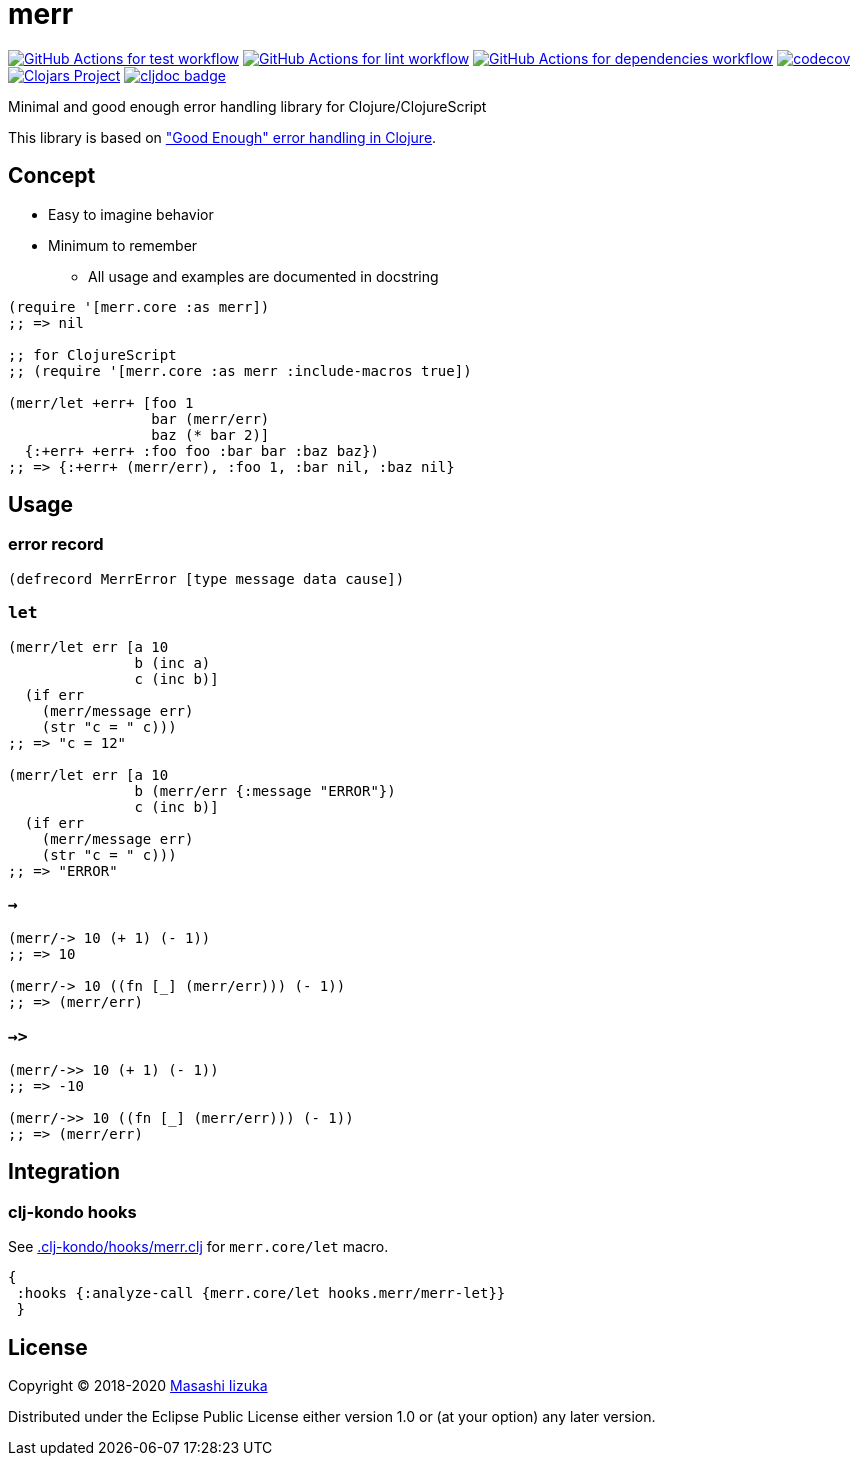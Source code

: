= merr

image:https://github.com/liquidz/merr/workflows/test/badge.svg["GitHub Actions for test workflow", link="https://github.com/liquidz/merr/actions?query=workflow%3Atest"]
image:https://github.com/liquidz/merr/workflows/lint/badge.svg["GitHub Actions for lint workflow", link="https://github.com/liquidz/merr/actions?query=workflow%3Alint"]
image:https://github.com/liquidz/merr/workflows/dependencies/badge.svg["GitHub Actions for dependencies workflow", link="https://github.com/liquidz/merr/actions?query=workflow%3Adependencies"]
image:https://codecov.io/gh/liquidz/merr/branch/master/graph/badge.svg["codecov", link="https://codecov.io/gh/liquidz/merr"]
image:https://img.shields.io/clojars/v/merr.svg["Clojars Project", link="https://clojars.org/merr"]
image:https://cljdoc.xyz/badge/merr/merr["cljdoc badge", link="https://cljdoc.xyz/d/merr/merr/CURRENT"]

Minimal and good enough error handling library for Clojure/ClojureScript

This library is based on https://adambard.com/blog/acceptable-error-handling-in-clojure/["Good Enough" error handling in Clojure].

== Concept

* Easy to imagine behavior
* Minimum to remember
** All usage and examples are documented in docstring

[source,clojure]
----
(require '[merr.core :as merr])
;; => nil

;; for ClojureScript
;; (require '[merr.core :as merr :include-macros true])

(merr/let +err+ [foo 1
                 bar (merr/err)
                 baz (* bar 2)]
  {:+err+ +err+ :foo foo :bar bar :baz baz})
;; => {:+err+ (merr/err), :foo 1, :bar nil, :baz nil}
----

== Usage

=== error record

[source,clojure]
----
(defrecord MerrError [type message data cause])
----

=== `let`

[source,clojure]
----
(merr/let err [a 10
               b (inc a)
               c (inc b)]
  (if err
    (merr/message err)
    (str "c = " c)))
;; => "c = 12"

(merr/let err [a 10
               b (merr/err {:message "ERROR"})
               c (inc b)]
  (if err
    (merr/message err)
    (str "c = " c)))
;; => "ERROR"
----

=== `->`

[source,clojure]
----
(merr/-> 10 (+ 1) (- 1))
;; => 10

(merr/-> 10 ((fn [_] (merr/err))) (- 1))
;; => (merr/err)
----

=== `->>`

[source,clojure]
----
(merr/->> 10 (+ 1) (- 1))
;; => -10

(merr/->> 10 ((fn [_] (merr/err))) (- 1))
;; => (merr/err)
----

== Integration

=== clj-kondo hooks

See link:.clj-kondo/hooks/merr.clj[.clj-kondo/hooks/merr.clj] for `merr.core/let` macro.

[source,clojure]
----
{
 :hooks {:analyze-call {merr.core/let hooks.merr/merr-let}}
 }
----

== License

Copyright © 2018-2020 https://twitter.com/uochan[Masashi Iizuka]

Distributed under the Eclipse Public License either version 1.0 or (at your option) any later version.
